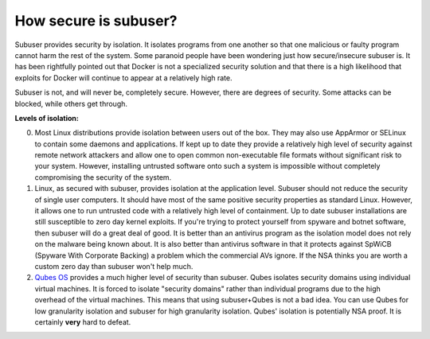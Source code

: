 How secure is subuser?
======================

Subuser provides security by isolation.  It isolates programs from one another so that one malicious or faulty program cannot harm the rest of the system.  Some paranoid people have been wondering just how secure/insecure subuser is.  It has been rightfully pointed out that Docker is not a specialized security solution and that there is a high likelihood that exploits for Docker will continue to appear at a relatively high rate.

Subuser is not, and will never be, completely secure.  However, there are degrees of security.  Some attacks can be blocked, while others get through.

**Levels of isolation:**

0. Most Linux distributions provide isolation between users out of the box.  They may also use AppArmor or SELinux to contain some daemons and applications.  If kept up to date they provide a relatively high level of security against remote network attackers and allow one to open common non-executable file formats without significant risk to your system.  However, installing untrusted software onto such a system is impossible without completely compromising the security of the system.

1. Linux, as secured with subuser, provides isolation at the application level.  Subuser should not reduce the security of single user computers.  It should have most of the same positive security properties as standard Linux.  However, it allows one to run untrusted code with a relatively high level of containment.  Up to date subuser installations are still susceptible to zero day kernel exploits.  If you're trying to protect yourself from spyware and botnet software, then subuser will do a great deal of good. It is better than an antivirus program as the isolation model does not rely on the malware being known about.  It is also better than antivirus software in that it protects against SpWiCB (Spyware With Corporate Backing) a problem which the commercial AVs ignore. If the NSA thinks you are worth a custom zero day than subuser won't help much.

2. `Qubes OS <https://qubes-os.org>`_ provides a much higher level of security than subuser.  Qubes isolates security domains using individual virtual machines. It is forced to isolate "security domains" rather than individual programs due to the high overhead of the virtual machines.  This means that using subuser+Qubes is not a bad idea. You can use Qubes for low granularity isolation and subuser for high granularity isolation. Qubes' isolation is potentially NSA proof.  It is certainly **very** hard to defeat.
